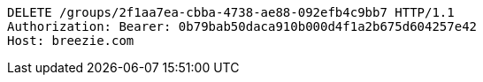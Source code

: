 [source,http,options="nowrap"]
----
DELETE /groups/2f1aa7ea-cbba-4738-ae88-092efb4c9bb7 HTTP/1.1
Authorization: Bearer: 0b79bab50daca910b000d4f1a2b675d604257e42
Host: breezie.com

----